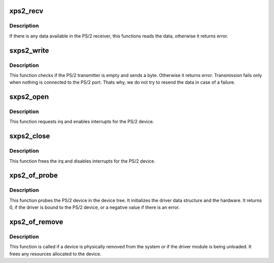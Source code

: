 .. -*- coding: utf-8; mode: rst -*-
.. src-file: drivers/input/serio/xilinx_ps2.c

.. _`xps2_recv`:

xps2_recv
=========

.. c:function:: int xps2_recv(struct xps2data *drvdata, u8 *byte)

    attempts to receive a byte from the PS/2 port.

    :param struct xps2data \*drvdata:
        pointer to ps2 device private data structure

    :param u8 \*byte:
        address where the read data will be copied

.. _`xps2_recv.description`:

Description
-----------

If there is any data available in the PS/2 receiver, this functions reads
the data, otherwise it returns error.

.. _`sxps2_write`:

sxps2_write
===========

.. c:function:: int sxps2_write(struct serio *pserio, unsigned char c)

    sends a byte out through the PS/2 port.

    :param struct serio \*pserio:
        pointer to the serio structure of the PS/2 port

    :param unsigned char c:
        data that needs to be written to the PS/2 port

.. _`sxps2_write.description`:

Description
-----------

This function checks if the PS/2 transmitter is empty and sends a byte.
Otherwise it returns error. Transmission fails only when nothing is connected
to the PS/2 port. Thats why, we do not try to resend the data in case of a
failure.

.. _`sxps2_open`:

sxps2_open
==========

.. c:function:: int sxps2_open(struct serio *pserio)

    called when a port is opened by the higher layer.

    :param struct serio \*pserio:
        pointer to the serio structure of the PS/2 device

.. _`sxps2_open.description`:

Description
-----------

This function requests irq and enables interrupts for the PS/2 device.

.. _`sxps2_close`:

sxps2_close
===========

.. c:function:: void sxps2_close(struct serio *pserio)

    frees the interrupt.

    :param struct serio \*pserio:
        pointer to the serio structure of the PS/2 device

.. _`sxps2_close.description`:

Description
-----------

This function frees the irq and disables interrupts for the PS/2 device.

.. _`xps2_of_probe`:

xps2_of_probe
=============

.. c:function:: int xps2_of_probe(struct platform_device *ofdev)

    probe method for the PS/2 device.

    :param struct platform_device \*ofdev:
        *undescribed*

.. _`xps2_of_probe.description`:

Description
-----------

This function probes the PS/2 device in the device tree.
It initializes the driver data structure and the hardware.
It returns 0, if the driver is bound to the PS/2 device, or a negative
value if there is an error.

.. _`xps2_of_remove`:

xps2_of_remove
==============

.. c:function:: int xps2_of_remove(struct platform_device *of_dev)

    unbinds the driver from the PS/2 device.

    :param struct platform_device \*of_dev:
        pointer to OF device structure

.. _`xps2_of_remove.description`:

Description
-----------

This function is called if a device is physically removed from the system or
if the driver module is being unloaded. It frees any resources allocated to
the device.

.. This file was automatic generated / don't edit.

